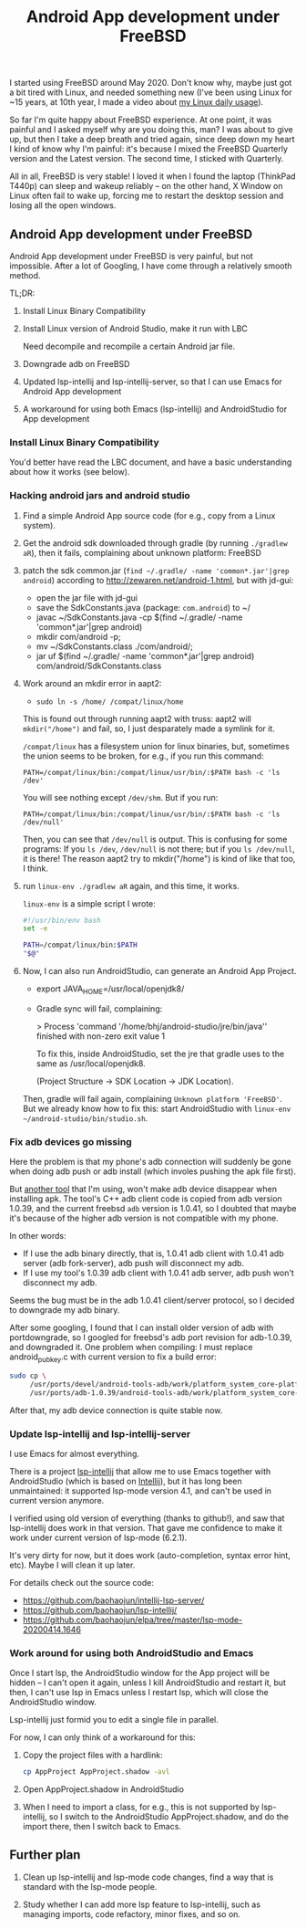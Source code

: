 #+title: Android App development under FreeBSD
# bhj-tags: android
I started using FreeBSD around May 2020. Don't know why, maybe just got a bit tired with Linux, and needed something new (I've been using Linux for ~15 years, at 10th year, I made a video about [[https://www.youtube.com/watch?v=qp2b3-Guej0][my Linux daily usage]]).

So far I'm quite happy about FreeBSD experience. At one point, it was painful and I asked myself why are you doing this, man? I was about to give up, but then I take a deep breath and tried again, since deep down my heart I kind of know why I'm painful: it's because I mixed the FreeBSD Quarterly version and the Latest version. The second time, I sticked with Quarterly.

All in all, FreeBSD is very stable! I loved it when I found the laptop (ThinkPad T440p) can sleep and wakeup reliably -- on the other hand, X Window on Linux often fail to wake up, forcing me to restart the desktop session and losing all the open windows.

** Android App development under FreeBSD

Android App development under FreeBSD is very painful, but not impossible. After a lot of Googling, I have come through a relatively smooth method.

TL;DR:

1. Install Linux Binary Compatibility
2. Install Linux version of Android Studio, make it run with LBC

   Need decompile and recompile a certain Android jar file.
3. Downgrade adb on FreeBSD
4. Updated lsp-intellij and lsp-intellij-server, so that I can use Emacs for Android App development
5. A workaround for using both Emacs (lsp-intellij) and AndroidStudio for App development

*** Install Linux Binary Compatibility

You'd better have read the LBC document, and have a basic understanding about how it works (see below).

*** Hacking android jars and android studio
 1. Find a simple Android App source code (for e.g., copy from a Linux system).

 2. Get the android sdk downloaded through gradle (by running =./gradlew aR=), then it fails, complaining about unknown platform: FreeBSD

 3. patch the sdk common.jar (=find ~/.gradle/ -name 'common*.jar'|grep android=) according to http://zewaren.net/android-1.html, but with jd-gui:

    - open the jar file with jd-gui
    - save the SdkConstants.java (package: =com.android=) to ~/
    - javac ~/SdkConstants.java -cp $(find ~/.gradle/ -name 'common*.jar'|grep android)
    - mkdir com/android -p;
    - mv ~/SdkConstants.class ./com/android/;
    - jar uf $(find ~/.gradle/ -name 'common*.jar'|grep android) com/android/SdkConstants.class

 4. Work around an mkdir error in aapt2:

    - =sudo ln -s /home/ /compat/linux/home=

    This is found out through running aapt2 with truss: aapt2 will =mkdir("/home")= and fail, so, I just desparately made a symlink for it.

    =/compat/linux= has a filesystem union for linux binaries, but, sometimes the union seems to be broken, for e.g., if you run this command:

    ~PATH=/compat/linux/bin:/compat/linux/usr/bin/:$PATH bash -c 'ls /dev'~

    You will see nothing except =/dev/shm=. But if you run:

    ~PATH=/compat/linux/bin:/compat/linux/usr/bin/:$PATH bash -c 'ls /dev/null'~

    Then, you can see that =/dev/null= is output. This is confusing for some programs: If you =ls /dev=, =/dev/null= is not there; but if you =ls /dev/null=, it is there! The reason aapt2 try to mkdir("/home") is kind of like that too, I think.

 5. run =linux-env ./gradlew aR= again, and this time, it works.

    =linux-env= is a simple script I wrote:

    #+begin_src sh
      #!/usr/bin/env bash
      set -e

      PATH=/compat/linux/bin:$PATH
      "$@"
    #+end_src

 6. Now, I can also run AndroidStudio, can generate an Android App Project.

    - export JAVA_HOME=/usr/local/openjdk8/
    - Gradle sync will fail, complaining:

          > Process 'command '/home/bhj/android-studio/jre/bin/java'' finished with non-zero exit value 1

      To fix this, inside AndroidStudio, set the jre that gradle uses to the same as /usr/local/openjdk8.

      (Project Structure -> SDK Location -> JDK Location).

    Then, gradle will fail again, complaining =Unknown platform 'FreeBSD'=. But we already know how to fix this: start AndroidStudio with =linux-env ~/android-studio/bin/studio.sh=.

*** Fix adb devices go missing

Here the problem is that my phone's adb connection will suddenly be gone when doing adb push or adb install (which involes pushing the apk file first).

But [[https://github.com/baohaojun/Wrench/][another tool]] that I'm using, won't make adb device disappear when installing apk. The tool's C++ adb client code is copied from adb version 1.0.39, and the current freebsd =adb= version is 1.0.41, so I doubted that maybe it's because of the higher adb version is not compatible with my phone.

In other words:

- If I use the adb binary directly, that is, 1.0.41 adb client with 1.0.41 adb server (adb fork-server), adb push will disconnect my adb.
- If I use my tool's 1.0.39 adb client with 1.0.41 adb server, adb push won't disconnect my adb.

Seems the bug must be in the adb 1.0.41 client/server protocol, so I decided to downgrade my adb binary.

After some googling, I found that I can install older version of adb with portdowngrade, so I googled for freebsd's adb port revision for adb-1.0.39, and downgraded it. One problem when compiling: I must replace android_pubkey.c with current version to fix a build error:

 #+begin_src sh
   sudo cp \
        /usr/ports/devel/android-tools-adb/work/platform_system_core-platform-tools-29.0.4/libcrypto_utils/android_pubkey.c \
        /usr/ports/adb-1.0.39/android-tools-adb/work/platform_system_core-android-8.1.0_r2/adb/../libcrypto_utils/android_pubkey.c

 #+end_src

After that, my adb device connection is quite stable now.

*** Update lsp-intellij and lsp-intellij-server

I use Emacs for almost everything.

There is a project [[https://github.com/Ruin0x11/lsp-intellij][lsp-intellij]] that allow me to use Emacs together with AndroidStudio (which is based on [[https://www.jetbrains.org/intellij/sdk/docs/products/android_studio.html][Intellij]]), but it has long been unmaintained: it supported lsp-mode version
4.1, and can't be used in current version anymore.

I verified using old version of everything (thanks to github!), and saw that lsp-intellij does work in that version. That gave me confidence to make it work under current version of lsp-mode (6.2.1).

It's very dirty for now, but it does work (auto-completion, syntax error hint, etc). Maybe I will clean it up later.

[[./../../../../images/lsp-intellij.png][file:./../../../../images/lsp-intellij.png]]

For details check out the source code:

- https://github.com/baohaojun/intellij-lsp-server/
- https://github.com/baohaojun/lsp-intellij/
- https://github.com/baohaojun/elpa/tree/master/lsp-mode-20200414.1646

*** Work around for using both AndroidStudio and Emacs

Once I start lsp, the AndroidStudio window for the App project will be hidden -- I can't open it again, unless I kill AndroidStudio and restart it, but then, I can't use lsp in Emacs unless I restart lsp, which will close the AndroidStudio window.

Lsp-intellij just formid you to edit a single file in parallel.

For now, I can only think of a workaround for this:

1. Copy the project files with a hardlink:

   #+begin_src sh
     cp AppProject AppProject.shadow -avl
   #+end_src

2. Open AppProject.shadow in AndroidStudio

3. When I need to import a class, for e.g., this is not supported by lsp-intellij, so I switch to the AndroidStudio AppProject.shadow, and do the import there, then I switch back to Emacs.

** Further plan

1. Clean up lsp-intellij and lsp-mode code changes, find a way that is standard with the lsp-mode people.

2. Study whether I can add more lsp feature to lsp-intellij, such as managing imports, code refactory, minor fixes, and so on.
